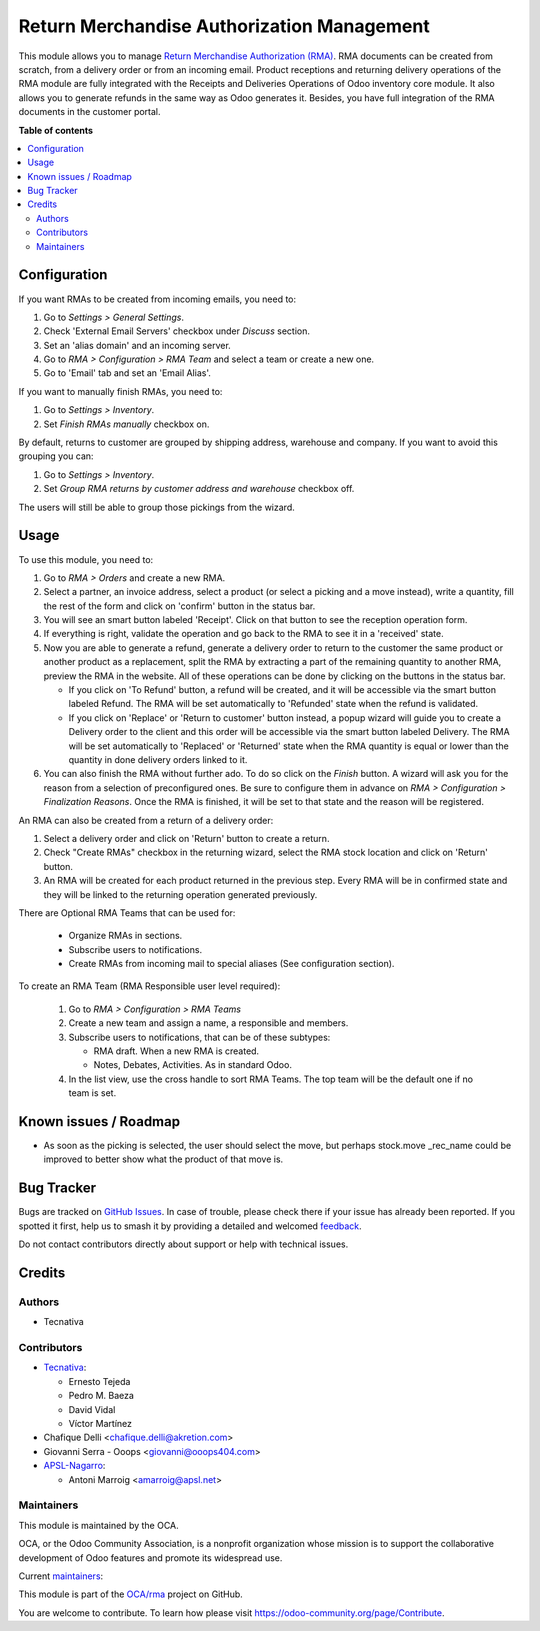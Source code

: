 ===========================================
Return Merchandise Authorization Management
===========================================

.. 
   !!!!!!!!!!!!!!!!!!!!!!!!!!!!!!!!!!!!!!!!!!!!!!!!!!!!
   !! This file is generated by oca-gen-addon-readme !!
   !! changes will be overwritten.                   !!
   !!!!!!!!!!!!!!!!!!!!!!!!!!!!!!!!!!!!!!!!!!!!!!!!!!!!
   !! source digest: sha256:ed3081bf9b94660a0e6b35acbc7a874023c57e4bc3a87f3762eabbb1c75ce2f4
   !!!!!!!!!!!!!!!!!!!!!!!!!!!!!!!!!!!!!!!!!!!!!!!!!!!!

.. |badge1| image:: https://img.shields.io/badge/maturity-Production%2FStable-green.png
    :target: https://odoo-community.org/page/development-status
    :alt: Production/Stable
.. |badge2| image:: https://img.shields.io/badge/licence-AGPL--3-blue.png
    :target: http://www.gnu.org/licenses/agpl-3.0-standalone.html
    :alt: License: AGPL-3
.. |badge3| image:: https://img.shields.io/badge/github-OCA%2Frma-lightgray.png?logo=github
    :target: https://github.com/OCA/rma/tree/17.0/rma
    :alt: OCA/rma
.. |badge4| image:: https://img.shields.io/badge/weblate-Translate%20me-F47D42.png
    :target: https://translation.odoo-community.org/projects/rma-17-0/rma-17-0-rma
    :alt: Translate me on Weblate
.. |badge5| image:: https://img.shields.io/badge/runboat-Try%20me-875A7B.png
    :target: https://runboat.odoo-community.org/builds?repo=OCA/rma&target_branch=17.0
    :alt: Try me on Runboat

|badge1| |badge2| |badge3| |badge4| |badge5|

This module allows you to manage `Return Merchandise Authorization
(RMA) <https://en.wikipedia.org/wiki/Return_merchandise_authorization>`__.
RMA documents can be created from scratch, from a delivery order or from
an incoming email. Product receptions and returning delivery operations
of the RMA module are fully integrated with the Receipts and Deliveries
Operations of Odoo inventory core module. It also allows you to generate
refunds in the same way as Odoo generates it. Besides, you have full
integration of the RMA documents in the customer portal.

**Table of contents**

.. contents::
   :local:

Configuration
=============

If you want RMAs to be created from incoming emails, you need to:

1. Go to *Settings > General Settings*.
2. Check 'External Email Servers' checkbox under *Discuss* section.
3. Set an 'alias domain' and an incoming server.
4. Go to *RMA > Configuration > RMA Team* and select a team or create a
   new one.
5. Go to 'Email' tab and set an 'Email Alias'.

If you want to manually finish RMAs, you need to:

1. Go to *Settings > Inventory*.
2. Set *Finish RMAs manually* checkbox on.

By default, returns to customer are grouped by shipping address,
warehouse and company. If you want to avoid this grouping you can:

1. Go to *Settings > Inventory*.
2. Set *Group RMA returns by customer address and warehouse* checkbox
   off.

The users will still be able to group those pickings from the wizard.

Usage
=====

To use this module, you need to:

1. Go to *RMA > Orders* and create a new RMA.
2. Select a partner, an invoice address, select a product (or select a
   picking and a move instead), write a quantity, fill the rest of the
   form and click on 'confirm' button in the status bar.
3. You will see an smart button labeled 'Receipt'. Click on that button
   to see the reception operation form.
4. If everything is right, validate the operation and go back to the RMA
   to see it in a 'received' state.
5. Now you are able to generate a refund, generate a delivery order to
   return to the customer the same product or another product as a
   replacement, split the RMA by extracting a part of the remaining
   quantity to another RMA, preview the RMA in the website. All of these
   operations can be done by clicking on the buttons in the status bar.

   -  If you click on 'To Refund' button, a refund will be created, and
      it will be accessible via the smart button labeled Refund. The RMA
      will be set automatically to 'Refunded' state when the refund is
      validated.
   -  If you click on 'Replace' or 'Return to customer' button instead,
      a popup wizard will guide you to create a Delivery order to the
      client and this order will be accessible via the smart button
      labeled Delivery. The RMA will be set automatically to 'Replaced'
      or 'Returned' state when the RMA quantity is equal or lower than
      the quantity in done delivery orders linked to it.

6. You can also finish the RMA without further ado. To do so click on
   the *Finish* button. A wizard will ask you for the reason from a
   selection of preconfigured ones. Be sure to configure them in advance
   on *RMA > Configuration > Finalization Reasons*. Once the RMA is
   finished, it will be set to that state and the reason will be
   registered.

An RMA can also be created from a return of a delivery order:

1. Select a delivery order and click on 'Return' button to create a
   return.
2. Check "Create RMAs" checkbox in the returning wizard, select the RMA
   stock location and click on 'Return' button.
3. An RMA will be created for each product returned in the previous
   step. Every RMA will be in confirmed state and they will be linked to
   the returning operation generated previously.

There are Optional RMA Teams that can be used for:

   -  Organize RMAs in sections.
   -  Subscribe users to notifications.
   -  Create RMAs from incoming mail to special aliases (See
      configuration section).

To create an RMA Team (RMA Responsible user level required):

   1. Go to *RMA > Configuration > RMA Teams*
   2. Create a new team and assign a name, a responsible and members.
   3. Subscribe users to notifications, that can be of these subtypes:

      -  RMA draft. When a new RMA is created.
      -  Notes, Debates, Activities. As in standard Odoo.

   4. In the list view, use the cross handle to sort RMA Teams. The top
      team will be the default one if no team is set.

Known issues / Roadmap
======================

-  As soon as the picking is selected, the user should select the move,
   but perhaps stock.move \_rec_name could be improved to better show
   what the product of that move is.

Bug Tracker
===========

Bugs are tracked on `GitHub Issues <https://github.com/OCA/rma/issues>`_.
In case of trouble, please check there if your issue has already been reported.
If you spotted it first, help us to smash it by providing a detailed and welcomed
`feedback <https://github.com/OCA/rma/issues/new?body=module:%20rma%0Aversion:%2017.0%0A%0A**Steps%20to%20reproduce**%0A-%20...%0A%0A**Current%20behavior**%0A%0A**Expected%20behavior**>`_.

Do not contact contributors directly about support or help with technical issues.

Credits
=======

Authors
-------

* Tecnativa

Contributors
------------

-  `Tecnativa <https://www.tecnativa.com>`__:

   -  Ernesto Tejeda
   -  Pedro M. Baeza
   -  David Vidal
   -  Víctor Martínez

-  Chafique Delli <chafique.delli@akretion.com>
-  Giovanni Serra - Ooops <giovanni@ooops404.com>
-  `APSL-Nagarro <https://www.apsl.tech>`__:

   -  Antoni Marroig <amarroig@apsl.net>

Maintainers
-----------

This module is maintained by the OCA.

.. image:: https://odoo-community.org/logo.png
   :alt: Odoo Community Association
   :target: https://odoo-community.org

OCA, or the Odoo Community Association, is a nonprofit organization whose
mission is to support the collaborative development of Odoo features and
promote its widespread use.

.. |maintainer-pedrobaeza| image:: https://github.com/pedrobaeza.png?size=40px
    :target: https://github.com/pedrobaeza
    :alt: pedrobaeza
.. |maintainer-chienandalu| image:: https://github.com/chienandalu.png?size=40px
    :target: https://github.com/chienandalu
    :alt: chienandalu

Current `maintainers <https://odoo-community.org/page/maintainer-role>`__:

|maintainer-pedrobaeza| |maintainer-chienandalu| 

This module is part of the `OCA/rma <https://github.com/OCA/rma/tree/17.0/rma>`_ project on GitHub.

You are welcome to contribute. To learn how please visit https://odoo-community.org/page/Contribute.
